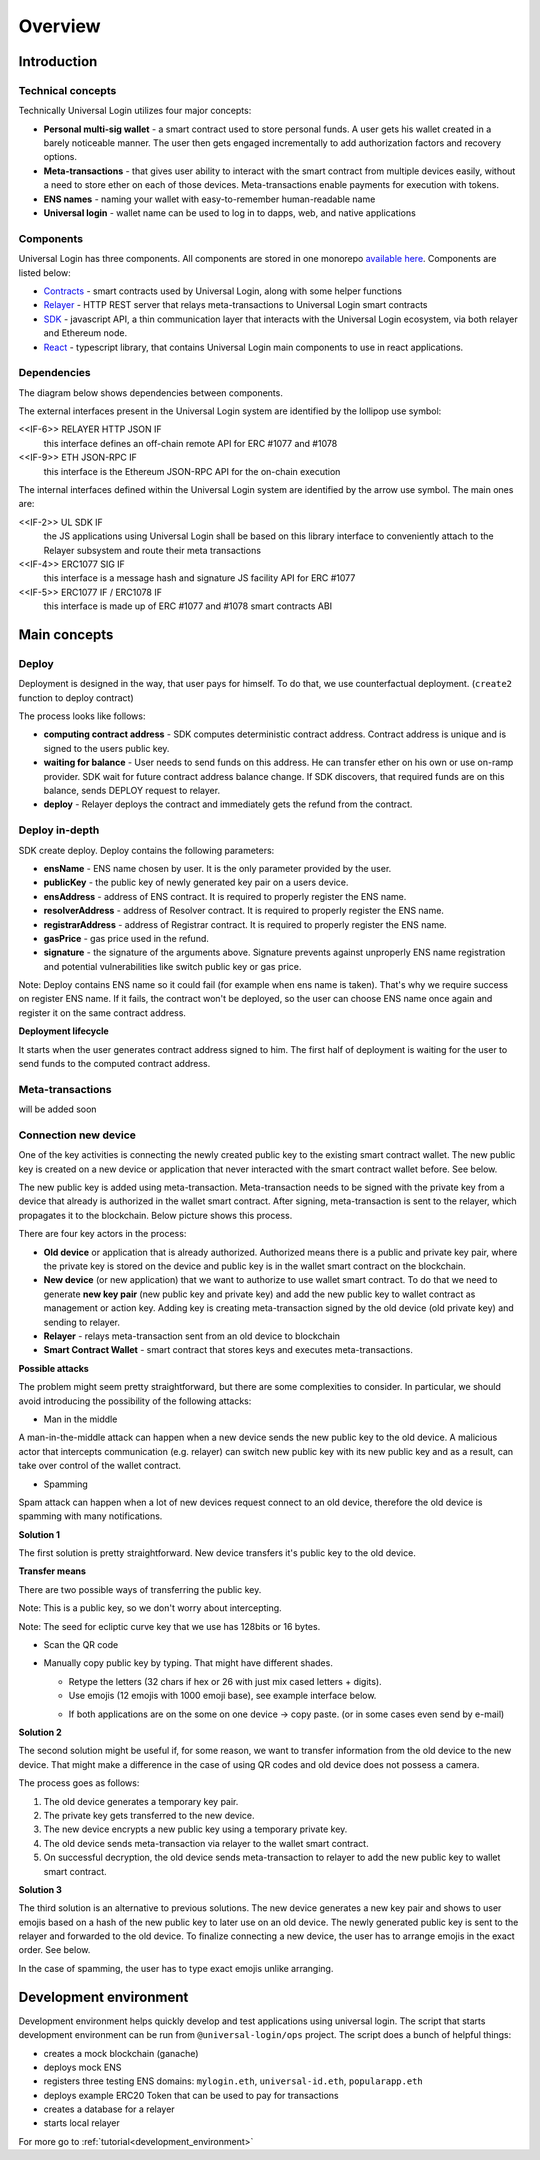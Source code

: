 .. _overview:


Overview
========

.. _introduction:

Introduction
------------

Technical concepts
^^^^^^^^^^^^^^^^^^

Technically Universal Login utilizes four major concepts:

- **Personal multi-sig wallet** - a smart contract used to store personal funds. A user gets his wallet created in a barely noticeable manner. The user then gets engaged incrementally to add authorization factors and recovery options.
- **Meta-transactions** - that gives user ability to interact with the smart contract from multiple devices easily, without a need to store ether on each of those devices. Meta-transactions enable payments for execution with tokens.
- **ENS names** - naming your wallet with easy-to-remember human-readable name
- **Universal login** - wallet name can be used to log in to dapps, web, and native applications

Components
^^^^^^^^^^
Universal Login has three components. All components are stored in one monorepo `available here <https://github.com/universallogin>`_.
Components are listed below:

- `Contracts <https://github.com/UniversalLogin/UniversalLoginSDK/tree/master/universal-login-contracts>`_ - smart contracts used by Universal Login, along with some helper functions
- `Relayer <https://github.com/UniversalLogin/UniversalLoginSDK/tree/master/universal-login-relayer>`_ - HTTP REST server that relays meta-transactions to Universal Login smart contracts
- `SDK <https://github.com/UniversalLogin/UniversalLoginSDK/tree/master/universal-login-sdk>`_ - javascript API, a thin communication layer that interacts with the Universal Login ecosystem, via both relayer and Ethereum node.
- `React <https://github.com/UniversalLogin/UniversalLoginSDK/tree/master/universal-login-react>`_ - typescript library, that contains Universal Login main components to use in react applications.


Dependencies
^^^^^^^^^^^^
The diagram below shows dependencies between components.

.. image:: ../modeling/img/concepts/Packages.png


The external interfaces present in the Universal Login system are identified by the lollipop use symbol:

<<IF-6>> RELAYER HTTP JSON IF
  this interface defines an off-chain remote API for ERC #1077 and #1078
<<IF-9>> ETH JSON-RPC IF
  this interface is the Ethereum JSON-RPC API for the on-chain execution

The internal interfaces defined within the Universal Login system are identified by the arrow use symbol. The main ones are:

<<IF-2>> UL SDK IF
  the JS applications using Universal Login shall be based on this library interface to conveniently attach to the Relayer subsystem and route their meta transactions
<<IF-4>> ERC1077 SIG IF
  this interface is a message hash and signature JS facility API for ERC #1077
<<IF-5>> ERC1077 IF / ERC1078 IF
  this interface is made up of ERC #1077 and #1078 smart contracts ABI


.. _main_concepts:

Main concepts
-------------


Deploy
^^^^^^


Deployment is designed in the way, that user pays for himself. To do that, we use counterfactual deployment. (``create2`` function to deploy contract)

The process looks like follows:

- **computing contract address** - SDK computes deterministic contract address. Contract address is unique and is signed to the users public key.

- **waiting for balance** - User needs to send funds on this address. He can transfer ether on his own or use on-ramp provider. SDK wait for future contract address balance change. If SDK discovers, that required funds are on this balance, sends DEPLOY request to relayer.

- **deploy** - Relayer deploys the contract and immediately gets the refund from the contract.


Deploy in-depth
^^^^^^^^^^^^^^^


SDK create deploy. Deploy contains the following parameters:

.. image:: ../modeling/img/concepts/Deployment.png

- **ensName** - ENS name chosen by user. It is the only parameter provided by the user.
- **publicKey** - the public key of newly generated key pair on a users device.
- **ensAddress** - address of ENS contract. It is required to properly register the ENS name.
- **resolverAddress** - address of Resolver contract. It is required to properly register the ENS name.
- **registrarAddress** - address of Registrar contract. It is required to properly register the ENS name.
- **gasPrice** - gas price used in the refund.
- **signature** - the signature of the arguments above. Signature prevents against unproperly ENS name registration and potential vulnerabilities like switch public key or gas price.


Note: Deploy contains ENS name so it could fail (for example when ens name is taken). That's why we require success on register ENS name. If it fails, the contract won't be deployed, so the user can choose ENS name once again and register it on the same contract address.


**Deployment lifecycle**

It starts when the user generates contract address signed to him. The first half of deployment is waiting for the user to send funds to the computed contract address.

.. image:: ../modeling/img/concepts/DeploymentStates.png





Meta-transactions
^^^^^^^^^^^^^^^^^

will be added soon


Connection new device
^^^^^^^^^^^^^^^^^^^^^

One of the key activities is connecting the newly created public key to the existing smart contract wallet. The new public key is created on a new device or application that never interacted with the smart contract wallet before. See below.

.. image:: static/connect/setup.png

The new public key is added using meta-transaction. Meta-transaction needs to be signed with the private key from a device that already is authorized in the wallet smart contract. After signing, meta-transaction is sent to the relayer, which propagates it to the blockchain. Below picture shows this process.

.. image:: static/connect/expected.png

There are four key actors in the process:

- **Old device** or application that is already authorized. Authorized means there is a public and private key pair, where the private key is stored on the device and public key is in the wallet smart contract on the blockchain.
- **New device** (or new application) that we want to authorize to use wallet smart contract. To do that we need to generate **new key pair** (new public key and private key) and add the new public key to wallet contract as management or action key. Adding key is creating meta-transaction signed by the old device (old private key) and sending to relayer.
- **Relayer** - relays meta-transaction sent from an old device to blockchain
- **Smart Contract Wallet** - smart contract that stores keys and executes meta-transactions.


**Possible attacks**


The problem might seem pretty straightforward, but there are some complexities to consider. In particular, we should avoid introducing the possibility of the following attacks:

* Man in the middle

A man-in-the-middle attack can happen when a new device sends the new public key to the old device. A malicious actor that intercepts communication (e.g. relayer) can switch new public key with its new public key and as a result, can take over control of the wallet contract.

.. image:: static/connect/man-in-the-middle.png

* Spamming

Spam attack can happen when a lot of new devices request connect to an old device, therefore the old device is spamming with many notifications.

.. image:: static/connect/spamming.png


**Solution 1**

The first solution is pretty straightforward. New device transfers it's public key to the old device.

.. image:: static/connect/solution-1.png


**Transfer means**

There are two possible ways of transferring the public key.

Note: This is a public key, so we don't worry about intercepting.

Note: The seed for ecliptic curve key that we use has 128bits or 16 bytes.

* Scan the QR code
* Manually copy public key by typing. That might have different shades.

  * Retype the letters (32 chars if hex or 26 with just mix cased letters + digits).
  * Use emojis (12 emojis with 1000 emoji base), see example interface below.

  .. image:: static/connect/emoji.png

  * If both applications are on the some on one device -> copy paste. (or in some cases even send by e-mail)


**Solution 2**

The second solution might be useful if, for some reason, we want to transfer information from the old device to the new device. That might make a difference in the case of using QR codes and old device does not possess a camera.

The process goes as follows:

1. The old device generates a temporary key pair.

2. The private key gets transferred to the new device.

3. The new device encrypts a new public key using a temporary private key.

4. The old device sends meta-transaction via relayer to the wallet smart contract.

5. On successful decryption, the old device sends meta-transaction to relayer to add the new public key to wallet smart contract.

.. image:: static/connect/solution-2.png

**Solution 3**

The third solution is an alternative to previous solutions. The new device generates a new key pair and shows to user emojis based on a hash of the new public key to later use on an old device. The newly generated public key is sent to the relayer and forwarded to the old device. To finalize connecting a new device, the user has to arrange emojis in the exact order. See below.

.. image:: static/connect/solution-3.png

In the case of spamming, the user has to type exact emojis unlike arranging.


.. _development:

Development environment
-----------------------

Development environment helps quickly develop and test applications using universal login.
The script that starts development environment can be run from ``@universal-login/ops`` project.
The script does a bunch of helpful things:

- creates a mock blockchain (ganache)
- deploys mock ENS
- registers three testing ENS domains: ``mylogin.eth``, ``universal-id.eth``, ``popularapp.eth``
- deploys example ERC20 Token that can be used to pay for transactions
- creates a database for a relayer
- starts local relayer

For more go to :ref:`tutorial<development_environment>`

